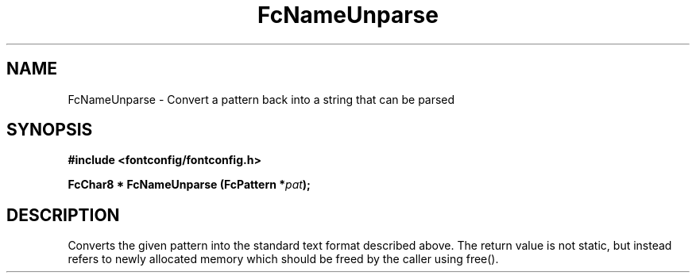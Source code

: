 .\" auto-generated by docbook2man-spec from docbook-utils package
.TH "FcNameUnparse" "3" "25 12月 2014" "Fontconfig 2.11.91" ""
.SH NAME
FcNameUnparse \- Convert a pattern back into a string that can be parsed
.SH SYNOPSIS
.nf
\fB#include <fontconfig/fontconfig.h>
.sp
FcChar8 * FcNameUnparse (FcPattern *\fIpat\fB);
.fi\fR
.SH "DESCRIPTION"
.PP
Converts the given pattern into the standard text format described above.
The return value is not static, but instead refers to newly allocated memory
which should be freed by the caller using free().

